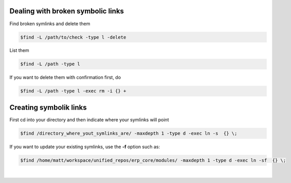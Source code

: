 .. title: Symbolic links
.. slug: symbolic-links
.. date: 06/04/2014 10:38:08 PM UTC+01:00
.. tags: sysadmin 
.. link: 
.. description: Symbolic likns
.. type: text

Dealing with broken symbolic links
==================================

Find broken symlinks and delete them

.. code:: bash

  $find -L /path/to/check -type l -delete

List them

.. code:: bash

  $find -L /path -type l

If you want to delete them with confirmation first, do

.. code:: bash

  $find -L /path -type l -exec rm -i {} +


Creating symbolik links
=======================

First cd into your directory and then indicate where your symlinks will point

.. code:: bash

    $find /directory_where_yout_symlinks_are/ -maxdepth 1 -type d -exec ln -s  {} \;

If you want to update your existing symlinks, use the **-f** option such as:

.. code:: bash

    $find /home/matt/workspace/unified_repos/erp_core/modules/ -maxdepth 1 -type d -exec ln -sf  {} \;

|
